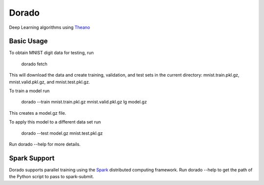 ======
Dorado
======

Deep Learning algorithms using `Theano <http://deeplearning.net/software/theano/>`_


Basic Usage
-----------

To obtain MNIST digit data for testing, run

    dorado fetch

This will download the data and create training, validation, and test sets in the current directory: mnist.train.pkl.gz, mnist.valid.pkl.gz, and mnist.test.pkl.gz.

To train a model run

    dorado --train mnist.train.pkl.gz mnist.valid.pkl.gz lg model.gz

This creates a model.gz file.

To apply this model to a different data set run

   dorado --test model.gz mnist.test.pkl.gz

Run dorado --help for more details.


Spark Support
-------------
Dorado supports parallel training using the `Spark <https://spark.apache.org/>`_ distributed computing framework.
Run dorado --help to get the path of the Python script to pass to spark-submit.
